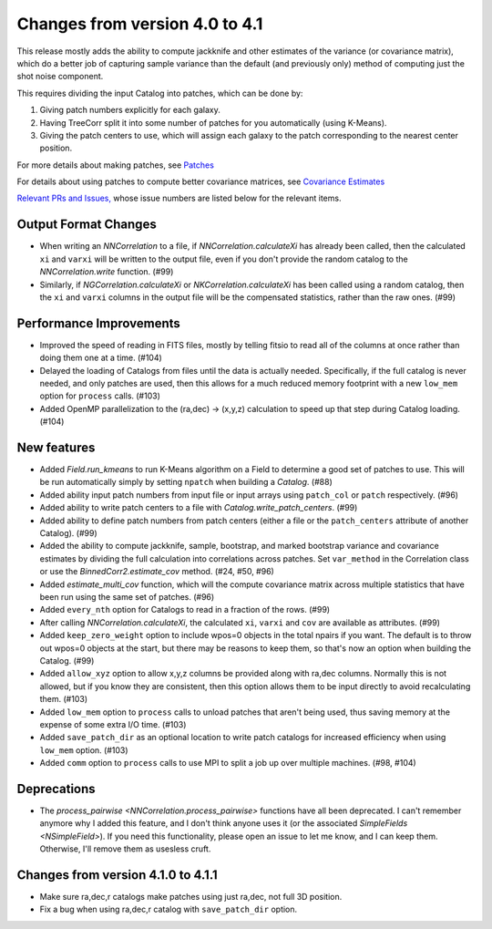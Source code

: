 Changes from version 4.0 to 4.1
===============================

This release mostly adds the ability to compute jackknife and other estimates of
the variance (or covariance matrix), which do a better job of capturing sample
variance than the default (and previously only) method of computing just the
shot noise component.

This requires dividing the input Catalog into patches, which can be done by:

1. Giving patch numbers explicitly for each galaxy.
2. Having TreeCorr split it into some number of patches for you automatically (using K-Means).
3. Giving the patch centers to use, which will assign each galaxy to the patch corresponding
   to the nearest center position.

For more details about making patches, see `Patches
<https://rmjarvis.github.io/TreeCorr/_build/html/patches.html>`_

For details about using patches to compute better covariance matrices,
see `Covariance Estimates
<https://rmjarvis.github.io/TreeCorr/_build/html/cov.html>`_

`Relevant PRs and Issues,
<https://github.com/rmjarvis/TreeCorr/issues?q=milestone%3A%22Version+4.1%22+is%3Aclosed>`_
whose issue numbers are listed below for the relevant items.

Output Format Changes
---------------------

- When writing an `NNCorrelation` to a file, if `NNCorrelation.calculateXi` has
  already been called, then the calculated ``xi`` and ``varxi`` will be written
  to the output file, even if you don't provide the random catalog to the
  `NNCorrelation.write` function. (#99)
- Similarly, if `NGCorrelation.calculateXi` or `NKCorrelation.calculateXi` has
  been called using a random catalog, then the ``xi`` and ``varxi`` columns in
  the output file will be the compensated statistics, rather than the raw ones.
  (#99)


Performance Improvements
------------------------

- Improved the speed of reading in FITS files, mostly by telling fitsio to read
  all of the columns at once rather than doing them one at a time. (#104)
- Delayed the loading of Catalogs from files until the data is actually needed.
  Specifically, if the full catalog is never needed, and only patches are used,
  then this allows for a much reduced memory footprint with a new ``low_mem``
  option for ``process`` calls. (#103)
- Added OpenMP parallelization to the (ra,dec) -> (x,y,z) calculation to speed
  up that step during Catalog loading. (#104)


New features
------------

- Added `Field.run_kmeans` to run K-Means algorithm on a Field to determine a
  good set of patches to use.  This will be run automatically simply by setting
  ``npatch`` when building a `Catalog`. (#88)
- Added ability input patch numbers from input file or input arrays using
  ``patch_col`` or ``patch`` respectively. (#96)
- Added ability to write patch centers to a file with `Catalog.write_patch_centers`.
  (#99)
- Added ability to define patch numbers from patch centers (either a file or
  the ``patch_centers`` attribute of another Catalog). (#99)
- Added the ability to compute jackknife, sample, bootstrap, and marked bootstrap
  variance and covariance estimates by dividing the full calculation into
  correlations across patches.  Set ``var_method`` in the Correlation class or
  use the `BinnedCorr2.estimate_cov` method. (#24, #50, #96)
- Added `estimate_multi_cov` function, which will the compute covariance
  matrix across multiple statistics that have been run using the same set of patches.
  (#96)
- Added ``every_nth`` option for Catalogs to read in a fraction of the rows.  (#99)
- After calling `NNCorrelation.calculateXi`, the calculated ``xi``, ``varxi`` and
  ``cov`` are available as attributes. (#99)
- Added ``keep_zero_weight`` option to include wpos=0 objects in the total npairs
  if you want.  The default is to throw out wpos=0 objects at the start, but there
  may be reasons to keep them, so that's now an option when building the Catalog.
  (#99)
- Added ``allow_xyz`` option to allow x,y,z columns be provided along with ra,dec
  columns.  Normally this is not allowed, but if you know they are consistent,
  then this option allows them to be input directly to avoid recalculating them.
  (#103)
- Added ``low_mem`` option to ``process`` calls to unload patches that aren't being
  used, thus saving memory at the expense of some extra I/O time. (#103)
- Added ``save_patch_dir`` as an optional location to write patch catalogs for increased
  efficiency when using ``low_mem`` option. (#103)
- Added ``comm`` option to ``process`` calls to use MPI to split a job up over
  multiple machines. (#98, #104)

Deprecations
------------

- The `process_pairwise <NNCorrelation.process_pairwise>` functions have all been
  deprecated.  I can't remember anymore why I added this feature, and I don't think
  anyone uses it (or the associated `SimpleFields <NSimpleField>`).  If you need this
  functionality, please open an issue to let me know, and I can keep them.  Otherwise,
  I'll remove them as usesless cruft.

Changes from version 4.1.0 to 4.1.1
-----------------------------------

- Make sure ra,dec,r catalogs make patches using just ra,dec, not full 3D position.
- Fix a bug when using ra,dec,r catalog with ``save_patch_dir`` option.
